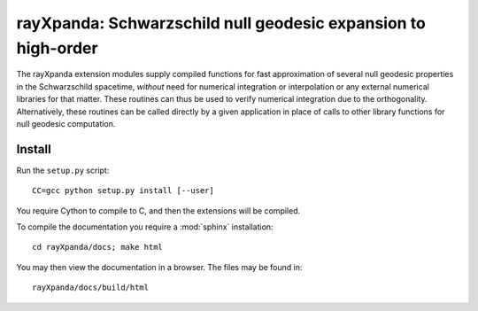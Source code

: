.. _readme:

**************************************************************
rayXpanda: Schwarzschild null geodesic expansion to high-order
**************************************************************


The rayXpanda extension modules supply compiled functions for fast
approximation of several null geodesic properties in the Schwarzschild
spacetime, *without* need for numerical integration or interpolation or any
external numerical libraries for that matter. These routines can thus be used
to verify numerical integration due to the orthogonality. Alternatively, these
routines can be called directly by a given application in place of calls to
other library functions for null geodesic computation.


Install
=======

Run the ``setup.py`` script::

    CC=gcc python setup.py install [--user]

You require Cython to compile to C, and then the extensions will be compiled.

To compile the documentation you require a :mod:`sphinx` installation::

    cd rayXpanda/docs; make html

You may then view the documentation in a browser. The files may be found in::

    rayXpanda/docs/build/html


